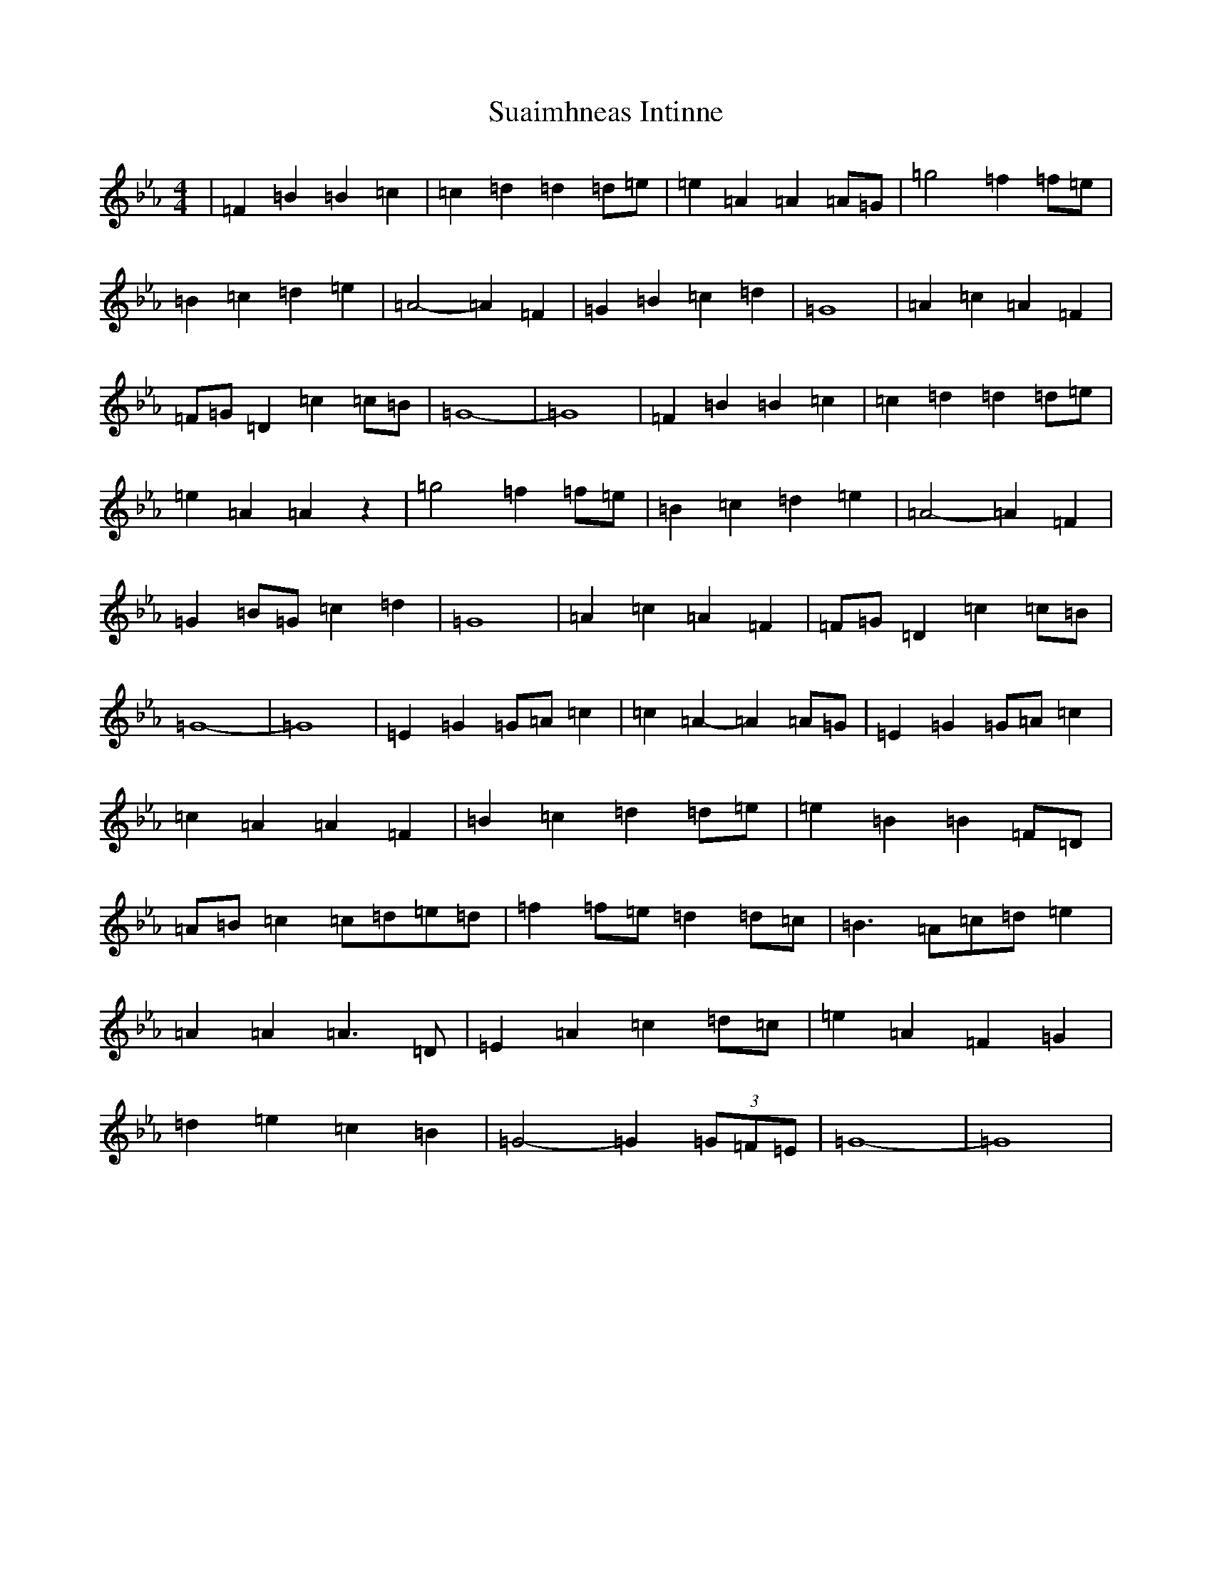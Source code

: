 X: 20368
T: Suaimhneas Intinne
S: https://thesession.org/tunes/9152#setting19928
Z: D minor
R: barndance
M: 4/4
L: 1/8
K: C minor
|=F2=B2=B2=c2|=c2=d2=d2=d=e|=e2=A2=A2=A=G|=g4=f2=f=e|=B2=c2=d2=e2|=A4-=A2=F2|=G2=B2=c2=d2|=G8|=A2=c2=A2=F2|=F=G=D2=c2=c=B|=G8-|=G8|=F2=B2=B2=c2|=c2=d2=d2=d=e|=e2=A2=A2z2|=g4=f2=f=e|=B2=c2=d2=e2|=A4-=A2=F2|=G2=B=G=c2=d2|=G8|=A2=c2=A2=F2|=F=G=D2=c2=c=B|=G8-|=G8|=E2=G2=G=A=c2|=c2=A2-=A2=A=G|=E2=G2=G=A=c2|=c2=A2=A2=F2|=B2=c2=d2=d=e|=e2=B2=B2=F=D|=A=B=c2=c=d=e=d|=f2=f=e=d2=d=c|=B3=A=c=d=e2|=A2=A2=A3=D|=E2=A2=c2=d=c|=e2=A2=F2=G2|=d2=e2=c2=B2|=G4-=G2(3=G=F=E|=G8-|=G8|